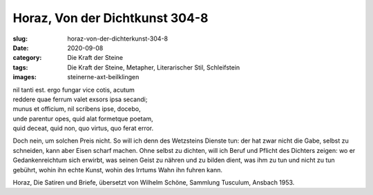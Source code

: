 Horaz, Von der Dichtkunst 304-8
===============================

:slug: horaz-von-der-dichterkunst-304-8
:date: 2020-09-08
:category: Die Kraft der Steine
:tags: Die Kraft der Steine, Metapher, Literarischer Stil, Schleifstein
:images: steinerne-axt-beilklingen

.. class:: original greek

    | nil tanti est. ergo fungar vice cotis, acutum
    | reddere quae ferrum valet exsors ipsa secandi;
    | munus et officium, nil scribens ipse, docebo,
    | unde parentur opes, quid alat formetque poetam,
    | quid deceat, quid non, quo virtus, quo ferat error.

.. class:: translation

    Doch nein, um solchen Preis nicht. So will ich denn des Wetzsteins Dienste tun: der hat zwar nicht die Gabe, selbst zu schneiden, kann aber Eisen scharf machen. Ohne selbst zu dichten, will ich Beruf und Pflicht des Dichters zeigen: wo er Gedankenreichtum sich erwirbt, was seinen Geist zu nähren und zu bilden dient, was ihm zu tun und nicht zu tun gebührt, wohin ihn echte Kunst, wohin des Irrtums Wahn ihn fuhren kann.

.. class:: translation-source

    Horaz, Die Satiren und Briefe, übersetzt von Wilhelm Schöne, Sammlung Tusculum, Ansbach 1953.
